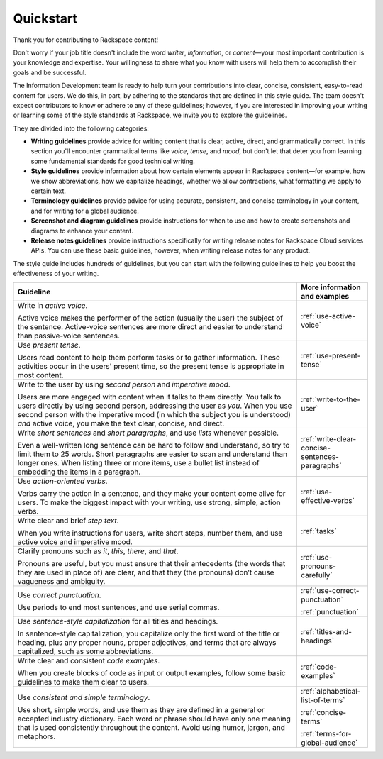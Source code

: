 .. _quickstart:

==========
Quickstart
==========

Thank you for contributing to Rackspace content!

Don't worry if your job title doesn't include the word *writer*, *information*,
or *content*—your most important contribution is your knowledge and expertise.
Your willingness to share what you know with users will help them to accomplish
their goals and be successful.

The Information Development team is ready to help turn your contributions into
clear, concise, consistent, easy-to-read content for users. We do this,
in part, by adhering to the standards that are defined in this style guide.
The team doesn't expect contributors to know or adhere to any of
these guidelines; however, if you are interested in improving your writing or
learning some of the style standards at Rackspace, we invite you to explore
the guidelines.

They are divided into the following categories:

- **Writing guidelines** provide advice for writing content that is clear,
  active, direct, and grammatically correct. In this section you'll encounter
  grammatical terms like *voice*, *tense*, and *mood*, but don't let that deter
  you from learning some fundamental standards for good technical writing.

- **Style guidelines** provide information about how certain elements appear in
  Rackspace content—for example, how we show abbreviations, how we capitalize
  headings, whether we allow contractions, what formatting we apply to
  certain text.

- **Terminology guidelines** provide advice for using accurate, consistent, and
  concise terminology in your content, and for writing for a global audience.

- **Screenshot and diagram guidelines** provide instructions for when to use
  and how to create screenshots and diagrams to enhance your content.

- **Release notes guidelines** provide instructions specifically for writing
  release notes for Rackspace Cloud services APIs. You can use these basic
  guidelines, however, when writing release notes for any product.

The style guide includes hundreds of guidelines, but you can start with the
following guidelines to help you boost the effectiveness of your writing.

.. list-table::
   :widths: 80 20
   :header-rows: 1

   * - Guideline
     - More information and examples
   * - Write in *active voice*.

       Active voice makes the performer of the action (usually the user) the
       subject of the sentence. Active-voice sentences are more direct and
       easier to understand than passive-voice sentences.
     - :ref:`use-active-voice`
   * - Use *present tense*.

       Users read content to help them perform tasks or to gather
       information. These activities occur in the users' present
       time, so the present tense is appropriate in most content.
     - :ref:`use-present-tense`
   * - Write to the user by using *second person* and *imperative mood*.

       Users are more engaged with content when it talks to them directly.
       You talk to users directly by using second person, addressing the user
       as *you*. When you use second person with the imperative mood (in which
       the subject *you* is understood) *and* active voice, you make the text
       clear, concise, and direct.
     - :ref:`write-to-the-user`
   * - Write *short sentences* and *short paragraphs*, and use *lists* whenever
       possible.

       Even a well-written long sentence can be hard to follow and understand,
       so try to limit them to 25 words. Short paragraphs are easier to
       scan and understand than longer ones. When listing three or more items,
       use a bullet list instead of embedding the items in a paragraph.
     - :ref:`write-clear-concise-sentences-paragraphs`
   * - Use *action-oriented verbs*.

       Verbs carry the action in a sentence, and they make your content come
       alive for users. To make the biggest impact with your writing, use
       strong, simple, action verbs.
     - :ref:`use-effective-verbs`
   * - Write clear and brief *step text*.

       When you write instructions for users, write short steps, number them,
       and use active voice and imperative mood.
     - :ref:`tasks`
   * - Clarify pronouns such as *it*, *this*, *there*, and *that*.

       Pronouns are useful, but you must ensure that their antecedents (the
       words that they are used in place of) are clear, and that they (the
       pronouns) don’t cause vagueness and ambiguity.
     - :ref:`use-pronouns-carefully`
   * - Use *correct punctuation*.

       Use periods to end most sentences, and use serial commas.
     - :ref:`use-correct-punctuation`

       :ref:`punctuation`
   * - Use *sentence-style capitalization* for all titles and headings.

       In sentence-style capitalization, you capitalize only the first word
       of the title or heading, plus any proper nouns, proper adjectives,
       and terms that are always capitalized, such as some abbreviations.
     - :ref:`titles-and-headings`
   * - Write clear and consistent *code examples*.

       When you create blocks of code as input or output examples, follow some
       basic guidelines to make them clear to users.
     - :ref:`code-examples`
   * - Use *consistent and simple terminology*.

       Use short, simple words, and use them as they are defined in a general
       or accepted industry dictionary. Each word or phrase should have only
       one meaning that is used consistently throughout the content. Avoid
       using humor, jargon, and metaphors.
     - :ref:`alphabetical-list-of-terms`

       :ref:`concise-terms`

       :ref:`terms-for-global-audience`
